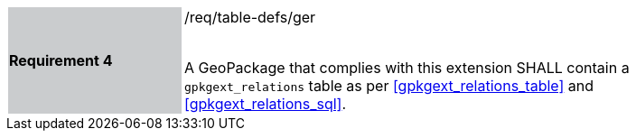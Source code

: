 [[r4]]
[width="90%",cols="2,6"]
|===
|*Requirement 4* {set:cellbgcolor:#CACCCE}|/req/table-defs/ger +
 +

 A GeoPackage that complies with this extension SHALL contain a `gpkgext_relations` table as per <<gpkgext_relations_table>> and <<gpkgext_relations_sql>>.
 {set:cellbgcolor:#FFFFFF}
|===
